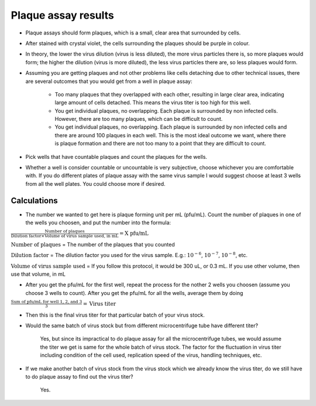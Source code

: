 Plaque assay results
====================

* Plaque assays should form plaques, which is a small, clear area that surrounded by cells. 
* After stained with crystal violet, the cells surrounding the plaques should be purple in colour. 
* In theory, the lower the virus dilution (virus is less diluted), the more virus particles there is, so more plaques would form; the higher the dilution (virus is more diluted), the less virus particles there are, so less plaques would form. 
* Assuming you are getting plaques and not other problems like cells detaching due to other technical issues, there are several outcomes that you would get from a well in plaque assay:

    * Too many plaques that they overlapped with each other, resulting in large clear area, indicating large amount of cells detached. This means the virus titer is too high for this well.  
    * You get individual plaques, no overlapping. Each plaque is surrounded by non infected cells. However, there are too many plaques, which can be difficult to count. 
    * You get individual plaques, no overlapping. Each plaque is surrounded by non infected cells and there are around 100 plaques in each well. This is the most ideal outcome we want, where there is plaque formation and there are not too many to a point that they are difficult to count. 

* Pick wells that have countable plaques and count the plaques for the wells. 
* Whether a well is consider countable or uncountable is very subjective, choose whichever you are comfortable with. If you do different plates of plaque assay with the same virus sample I would suggest choose at least 3 wells from all the well plates. You could choose more if desired.  

Calculations
------------

* The number we wanted to get here is plaque forming unit per mL (pfu/mL). Count the number of plaques in one of the wells you choosen, and put the number into the formula:

:math:`\frac{\text{Number of plaques}}{\text{Dilution factor} \times \text{Volume of virus sample used, in mL}} = \text{X pfu/mL}`

:math:`\text{Number of plaques}` = The number of the plaques that you counted 

:math:`\text{Dilution factor}` = The dilution factor you used for the virus sample. E.g.: :math:`10^{-6}`, :math:`10^{-7}`, :math:`10^{-8}`, etc. 

:math:`\text{Volume of virus sample used}` = If you follow this protocol, it would be 300 uL, or 0.3 mL. If you use other volume, then use that volume, in mL 

* After you get the pfu/mL for the first well, repeat the process for the nother 2 wells you choosen (assume you choose 3 wells to count). After you get the pfu/mL for all the wells, average them by doing

:math:`\frac{\text{Sum of pfu/mL for well 1, 2, and 3}}{3} = \text{Virus titer}`

* Then this is the final virus titer for that particular batch of your virus stock. 
* Would the same batch of virus stock but from different microcentrifuge tube have different titer? 

    Yes, but since its impractical to do plaque assay for all the microcentrifuge tubes, we would assume the titer we get is same for the whole batch of virus stock. The factor for the fluctuation in virus titer including condition of the cell used, replication speed of the virus, handling techniques, etc. 

* If we make another batch of virus stock from the virus stock which we already know the virus titer, do we still have to do plaque assay to find out the virus titer?

    Yes. 
